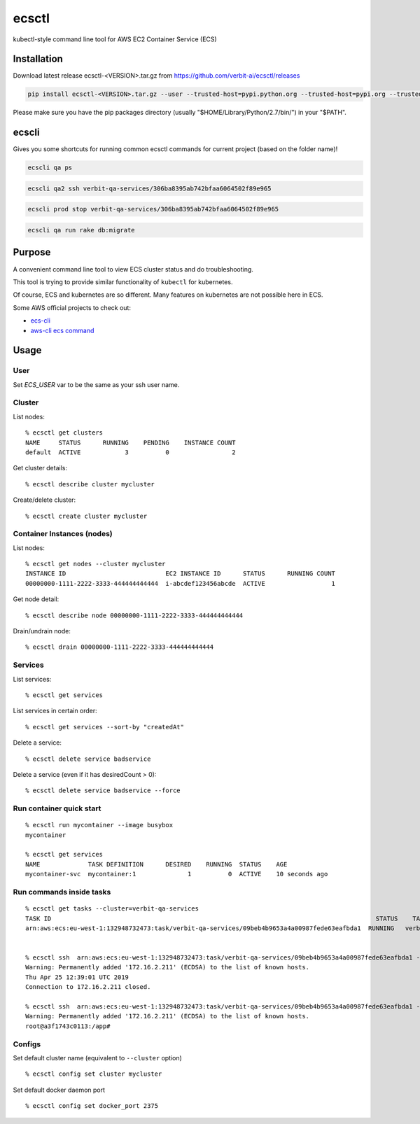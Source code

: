 ecsctl
======

kubectl-style command line tool for AWS EC2 Container Service (ECS)

.. image:: https://img.shields.io/pypi/v/ecsctl.svg
    :target: https://pypi.python.org/pypi/ecsctl

.. image:: https://img.shields.io/travis/cxmcc/ecsctl.svg
    :target: https://travis-ci.org/cxmcc/ecsctl
    :alt: travis-ci

Installation
------------

Download latest release ecsctl-<VERSION>.tar.gz from https://github.com/verbit-ai/ecsctl/releases

.. code:: bash

    pip install ecsctl-<VERSION>.tar.gz --user --trusted-host=pypi.python.org --trusted-host=pypi.org --trusted-host=files.pythonhosted.org

Please make sure you have the pip packages directory (usually "$HOME/Library/Python/2.7/bin/") in your "$PATH".

ecscli
------
Gives you some shortcuts for running common ecsctl commands for current project (based on the folder name)!

.. code:: bash

    ecscli qa ps


.. code:: bash

    ecscli qa2 ssh verbit-qa-services/306ba8395ab742bfaa6064502f89e965


.. code:: bash

    ecscli prod stop verbit-qa-services/306ba8395ab742bfaa6064502f89e965


.. code:: bash

    ecscli qa run rake db:migrate


Purpose
-------

A convenient command line tool to view ECS cluster status and do
troubleshooting.

This tool is trying to provide similar functionality of ``kubectl`` for
kubernetes.

Of course, ECS and kubernetes are so different. Many features on
kubernetes are not possible here in ECS.

Some AWS official projects to check out:

-  `ecs-cli <http://docs.aws.amazon.com/AmazonECS/latest/developerguide/ECS_CLI_installation.html>`__
-  `aws-cli ecs
   command <http://docs.aws.amazon.com/cli/latest/reference/ecs/>`__

Usage
-----
User
^^^^^^^

Set `ECS_USER` var to be the same as your ssh user name.

.. code:: bash
    export ECS_USER=<VPN_USERNAME>


Cluster
^^^^^^^

List nodes:

::

    % ecsctl get clusters
    NAME     STATUS      RUNNING    PENDING    INSTANCE COUNT
    default  ACTIVE            3          0                 2

Get cluster details:

::

    % ecsctl describe cluster mycluster

Create/delete cluster:

::

    % ecsctl create cluster mycluster

Container Instances (nodes)
^^^^^^^^^^^^^^^^^^^^^^^^^^^

List nodes:

::

    % ecsctl get nodes --cluster mycluster
    INSTANCE ID                           EC2 INSTANCE ID      STATUS      RUNNING COUNT
    00000000-1111-2222-3333-444444444444  i-abcdef123456abcde  ACTIVE                  1

Get node detail:

::

    % ecsctl describe node 00000000-1111-2222-3333-444444444444

Drain/undrain node:

::

    % ecsctl drain 00000000-1111-2222-3333-444444444444

Services
^^^^^^^^

List services:

::

    % ecsctl get services

List services in certain order:

::

    % ecsctl get services --sort-by "createdAt"

Delete a service:

::

    % ecsctl delete service badservice

Delete a service (even if it has desiredCount > 0):

::

    % ecsctl delete service badservice --force

Run container quick start
^^^^^^^^^^^^^^^^^^^^^^^^^

::

    % ecsctl run mycontainer --image busybox
    mycontainer

    % ecsctl get services
    NAME             TASK DEFINITION      DESIRED    RUNNING  STATUS    AGE
    mycontainer-svc  mycontainer:1              1          0  ACTIVE    10 seconds ago

Run commands inside tasks
^^^^^^^^^^^^^^^^^^^^^^^^^^^^^^^^^^^^^^^^^^^^^^^^^^^^^^^^^^^^^^^^^^^^^^^^^^^^^^^^^^^^^^^^^^^^^^^^^^

::

    % ecsctl get tasks --cluster=verbit-qa-services
    TASK ID                                                                                        STATUS    TASK DEFINITION                             AGE
    arn:aws:ecs:eu-west-1:132948732473:task/verbit-qa-services/09beb4b9653a4a00987fede63eafbda1  RUNNING   verbatizer-qa2:25                          2 hours ago


    % ecsctl ssh  arn:aws:ecs:eu-west-1:132948732473:task/verbit-qa-services/09beb4b9653a4a00987fede63eafbda1 --cluster=verbit-qa-services date
    Warning: Permanently added '172.16.2.211' (ECDSA) to the list of known hosts.
    Thu Apr 25 12:39:01 UTC 2019
    Connection to 172.16.2.211 closed.

    % ecsctl ssh  arn:aws:ecs:eu-west-1:132948732473:task/verbit-qa-services/09beb4b9653a4a00987fede63eafbda1 --cluster=verbit-qa-services bash
    Warning: Permanently added '172.16.2.211' (ECDSA) to the list of known hosts.
    root@a3f1743c0113:/app#


Configs
^^^^^^^

Set default cluster name (equivalent to ``--cluster`` option)

::

    % ecsctl config set cluster mycluster

Set default docker daemon port

::

    % ecsctl config set docker_port 2375
